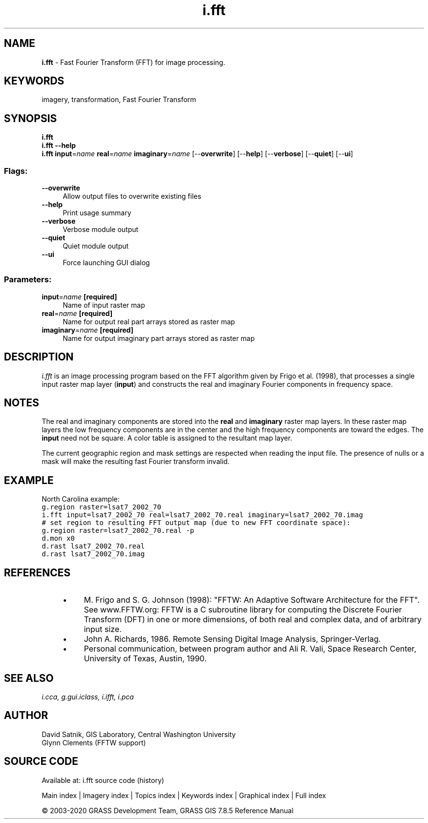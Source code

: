 .TH i.fft 1 "" "GRASS 7.8.5" "GRASS GIS User's Manual"
.SH NAME
\fI\fBi.fft\fR\fR  \- Fast Fourier Transform (FFT) for image processing.
.SH KEYWORDS
imagery, transformation, Fast Fourier Transform
.SH SYNOPSIS
\fBi.fft\fR
.br
\fBi.fft \-\-help\fR
.br
\fBi.fft\fR \fBinput\fR=\fIname\fR \fBreal\fR=\fIname\fR \fBimaginary\fR=\fIname\fR  [\-\-\fBoverwrite\fR]  [\-\-\fBhelp\fR]  [\-\-\fBverbose\fR]  [\-\-\fBquiet\fR]  [\-\-\fBui\fR]
.SS Flags:
.IP "\fB\-\-overwrite\fR" 4m
.br
Allow output files to overwrite existing files
.IP "\fB\-\-help\fR" 4m
.br
Print usage summary
.IP "\fB\-\-verbose\fR" 4m
.br
Verbose module output
.IP "\fB\-\-quiet\fR" 4m
.br
Quiet module output
.IP "\fB\-\-ui\fR" 4m
.br
Force launching GUI dialog
.SS Parameters:
.IP "\fBinput\fR=\fIname\fR \fB[required]\fR" 4m
.br
Name of input raster map
.IP "\fBreal\fR=\fIname\fR \fB[required]\fR" 4m
.br
Name for output real part arrays stored as raster map
.IP "\fBimaginary\fR=\fIname\fR \fB[required]\fR" 4m
.br
Name for output imaginary part arrays stored as raster map
.SH DESCRIPTION
\fIi.fft\fR is an image processing program based on the FFT algorithm
given by Frigo et al. (1998), that processes a single input raster map layer
(\fBinput\fR) and constructs the real and imaginary Fourier
components in frequency space.
.SH NOTES
The real and imaginary components are stored into the
\fBreal\fR and \fBimaginary\fR raster map
layers.  In these raster map
layers the low frequency components are in the center and
the high frequency components are toward the edges.  The
\fBinput\fR need not be square. A
color table is assigned to the resultant map layer.
.PP
The current geographic region and mask settings are respected when
reading the input file. The presence of nulls or a mask will make the
resulting fast Fourier transform invalid.
.SH EXAMPLE
North Carolina example:
.br
.nf
\fC
g.region raster=lsat7_2002_70
i.fft input=lsat7_2002_70 real=lsat7_2002_70.real imaginary=lsat7_2002_70.imag
# set region to resulting FFT output map (due to new FFT coordinate space):
g.region raster=lsat7_2002_70.real \-p
d.mon x0
d.rast lsat7_2002_70.real
d.rast lsat7_2002_70.imag
\fR
.fi
.SH REFERENCES
.RS 4n
.IP \(bu 4n
M. Frigo and S. G. Johnson (1998): \(dqFFTW: An Adaptive Software Architecture
for the FFT\(dq. See www.FFTW.org: FFTW is a C subroutine library
for computing the Discrete Fourier Transform (DFT) in one or more
dimensions, of both real and complex data, and of arbitrary input size.
.IP \(bu 4n
John A. Richards, 1986. Remote Sensing Digital Image Analysis, Springer\-Verlag.
.IP \(bu 4n
Personal communication, between program author and Ali R. Vali,
Space Research Center, University of Texas, Austin, 1990.
.RE
.SH SEE ALSO
\fI
i.cca,
g.gui.iclass,
i.ifft,
i.pca
\fR
.SH AUTHOR
David Satnik, GIS Laboratory,
Central Washington University
.br
Glynn Clements (FFTW support)
.SH SOURCE CODE
.PP
Available at: i.fft source code (history)
.PP
Main index |
Imagery index |
Topics index |
Keywords index |
Graphical index |
Full index
.PP
© 2003\-2020
GRASS Development Team,
GRASS GIS 7.8.5 Reference Manual
